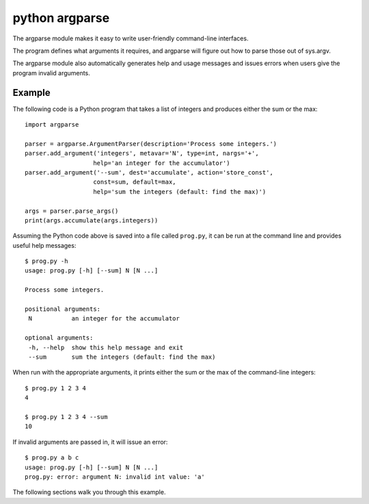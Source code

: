 ﻿

.. index::
   pair: Python ; Argparse


.. _python_argparse:

====================
python argparse
====================

.. seealso::

    - http://docs.python.org/py3k/library/argparse.html
    - :ref:`python_argument_parsers`
    - :ref:`python_pep_0389`


.. versionadded: 3.2


The argparse module makes it easy to write user-friendly command-line interfaces.

The program defines what arguments it requires, and argparse will figure out how
to parse those out of sys.argv.

The argparse module also automatically generates help and usage messages and
issues errors when users give the program invalid arguments.

Example
=======

The following code is a Python program that takes a list of integers and
produces either the sum or the max::

   import argparse

   parser = argparse.ArgumentParser(description='Process some integers.')
   parser.add_argument('integers', metavar='N', type=int, nargs='+',
                      help='an integer for the accumulator')
   parser.add_argument('--sum', dest='accumulate', action='store_const',
                      const=sum, default=max,
                      help='sum the integers (default: find the max)')

   args = parser.parse_args()
   print(args.accumulate(args.integers))

Assuming the Python code above is saved into a file called ``prog.py``, it can
be run at the command line and provides useful help messages::

   $ prog.py -h
   usage: prog.py [-h] [--sum] N [N ...]

   Process some integers.

   positional arguments:
    N           an integer for the accumulator

   optional arguments:
    -h, --help  show this help message and exit
    --sum       sum the integers (default: find the max)


When run with the appropriate arguments, it prints either the sum or the max of
the command-line integers::

   $ prog.py 1 2 3 4
   4

   $ prog.py 1 2 3 4 --sum
   10

If invalid arguments are passed in, it will issue an error::

   $ prog.py a b c
   usage: prog.py [-h] [--sum] N [N ...]
   prog.py: error: argument N: invalid int value: 'a'

The following sections walk you through this example.












